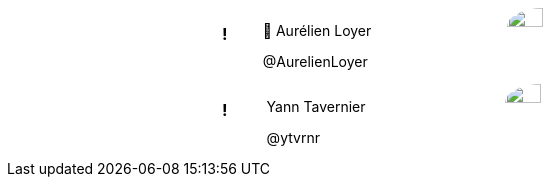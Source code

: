++++
<style>

.speaker {
  width: 50%;
  margin: auto;
  text-align: left;
  display: flex !important;
  flex-flow: row wrap;
}

#speaker-bio {
  align-items: center;
  justify-content: center;
  display: flex;
  padding-right: 100px;
  flex-grow: 2;
}

.speaker img {
  border-radius: 50%;
  width: 50%;
}
</style>
++++

[.speaker]
=== !

[id="speaker-bio"]
--
🐧 Aurélien Loyer

@AurelienLoyer
--

image::https://pbs.twimg.com/profile_images/1172490832861126659/la3Yek9d_200x200.jpg[]

[.notes]
--
--
[.speaker]
=== !

[id="speaker-bio"]
--
Yann Tavernier

@ytvrnr
--

image::https://pbs.twimg.com/profile_images/1184780669467217921/ml2ZUtcy_200x200.jpg[]

[.notes]
--
--
